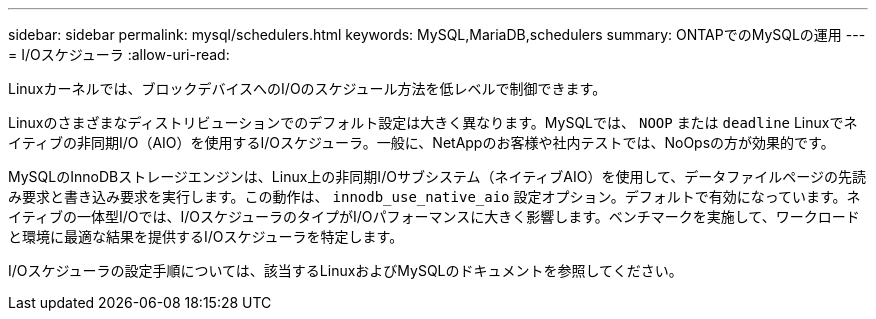 ---
sidebar: sidebar 
permalink: mysql/schedulers.html 
keywords: MySQL,MariaDB,schedulers 
summary: ONTAPでのMySQLの運用 
---
= I/Oスケジューラ
:allow-uri-read: 


[role="lead"]
Linuxカーネルでは、ブロックデバイスへのI/Oのスケジュール方法を低レベルで制御できます。

Linuxのさまざまなディストリビューションでのデフォルト設定は大きく異なります。MySQLでは、 `NOOP` または `deadline` Linuxでネイティブの非同期I/O（AIO）を使用するI/Oスケジューラ。一般に、NetAppのお客様や社内テストでは、NoOpsの方が効果的です。

MySQLのInnoDBストレージエンジンは、Linux上の非同期I/Oサブシステム（ネイティブAIO）を使用して、データファイルページの先読み要求と書き込み要求を実行します。この動作は、 `innodb_use_native_aio` 設定オプション。デフォルトで有効になっています。ネイティブの一体型I/Oでは、I/OスケジューラのタイプがI/Oパフォーマンスに大きく影響します。ベンチマークを実施して、ワークロードと環境に最適な結果を提供するI/Oスケジューラを特定します。

I/Oスケジューラの設定手順については、該当するLinuxおよびMySQLのドキュメントを参照してください。
